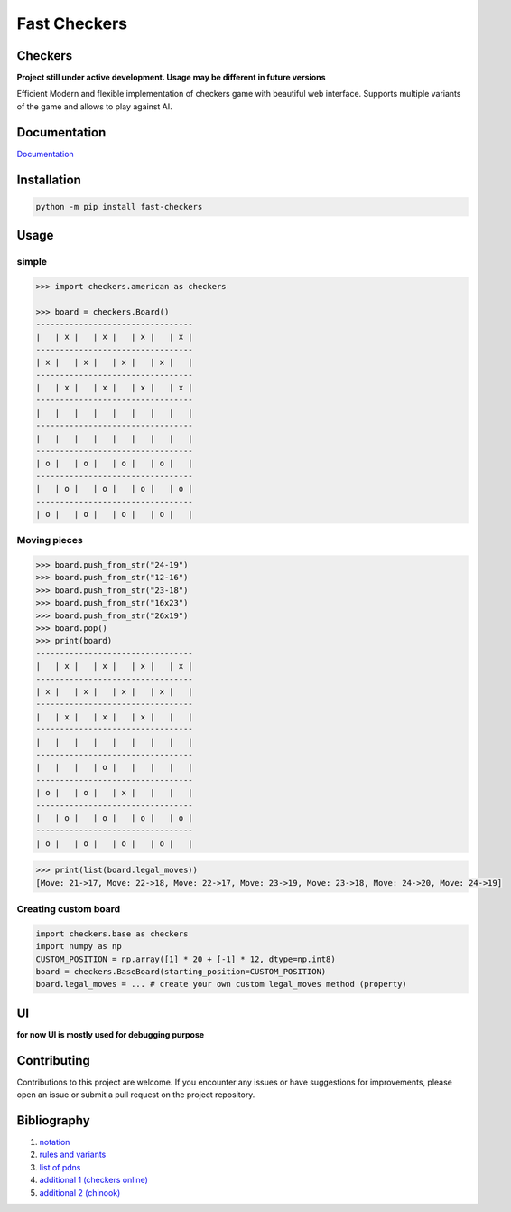 Fast Checkers
=============

.. image:: https://github.com/michalskibinski109/checkers/actions/workflows/python-app.yml/badge.svg
   :target: https://github.com/michalskibinski109/checkers/actions/workflows/python-app.yml

.. image:: https://badge.fury.io/py/fast_checkers.svg
   :target: https://badge.fury.io/py/fast_checkers

Checkers
--------

**Project still under active development. Usage may be different in future versions**

Efficient Modern and flexible implementation of checkers game with beautiful web interface. Supports multiple variants of the game and allows to play against AI.

Documentation
-------------

`Documentation <https://michalskibinski109.github.io/checkers/>`_

Installation
------------

.. code-block:: bash

    python -m pip install fast-checkers

Usage
-----

simple
*******

.. code-block:: python

    >>> import checkers.american as checkers

    >>> board = checkers.Board()
    ---------------------------------
    |   | x |   | x |   | x |   | x |
    ---------------------------------
    | x |   | x |   | x |   | x |   |
    ---------------------------------
    |   | x |   | x |   | x |   | x |
    ---------------------------------
    |   |   |   |   |   |   |   |   |
    ---------------------------------
    |   |   |   |   |   |   |   |   |
    ---------------------------------
    | o |   | o |   | o |   | o |   |
    ---------------------------------
    |   | o |   | o |   | o |   | o |
    ---------------------------------
    | o |   | o |   | o |   | o |   |


Moving pieces
*************

.. code-block:: python

    >>> board.push_from_str("24-19")
    >>> board.push_from_str("12-16")
    >>> board.push_from_str("23-18")
    >>> board.push_from_str("16x23")
    >>> board.push_from_str("26x19")
    >>> board.pop()
    >>> print(board)
    ---------------------------------
    |   | x |   | x |   | x |   | x |
    ---------------------------------
    | x |   | x |   | x |   | x |   |
    ---------------------------------
    |   | x |   | x |   | x |   |   |
    ---------------------------------
    |   |   |   |   |   |   |   |   |
    ---------------------------------
    |   |   |   | o |   |   |   |   |
    ---------------------------------
    | o |   | o |   | x |   |   |   |
    ---------------------------------
    |   | o |   | o |   | o |   | o |
    ---------------------------------
    | o |   | o |   | o |   | o |   |


.. code-block:: python

    >>> print(list(board.legal_moves))
    [Move: 21->17, Move: 22->18, Move: 22->17, Move: 23->19, Move: 23->18, Move: 24->20, Move: 24->19]

Creating custom board
*********************

.. code-block:: python

    import checkers.base as checkers
    import numpy as np
    CUSTOM_POSITION = np.array([1] * 20 + [-1] * 12, dtype=np.int8)
    board = checkers.BaseBoard(starting_position=CUSTOM_POSITION)
    board.legal_moves = ... # create your own custom legal_moves method (property)

UI
--

**for now UI is mostly used for debugging purpose**

.. image:: https://github.com/michalskibinski109/checkers/assets/77834536/acae0786-9cf3-4e30-9a04-abd7c018202b
   :width: 400

Contributing
------------

Contributions to this project are welcome. If you encounter any issues or have suggestions for improvements, please open an issue or submit a pull request on the project repository.

Bibliography
------------

1. `notation <https://en.wikipedia.org/wiki/Portable_Draughts_Notation>`_
2. `rules and variants <https://en.wikipedia.org/wiki/Checkers>`_
3. `list of pdns <https://github.com/mig0/Games-Checkers/>`_
4. `additional 1 (checkers online) <https://checkers.online/play>`_
5. `additional 2 (chinook) <https://webdocs.cs.ualberta.ca/~chinook/play/notation.html>`_